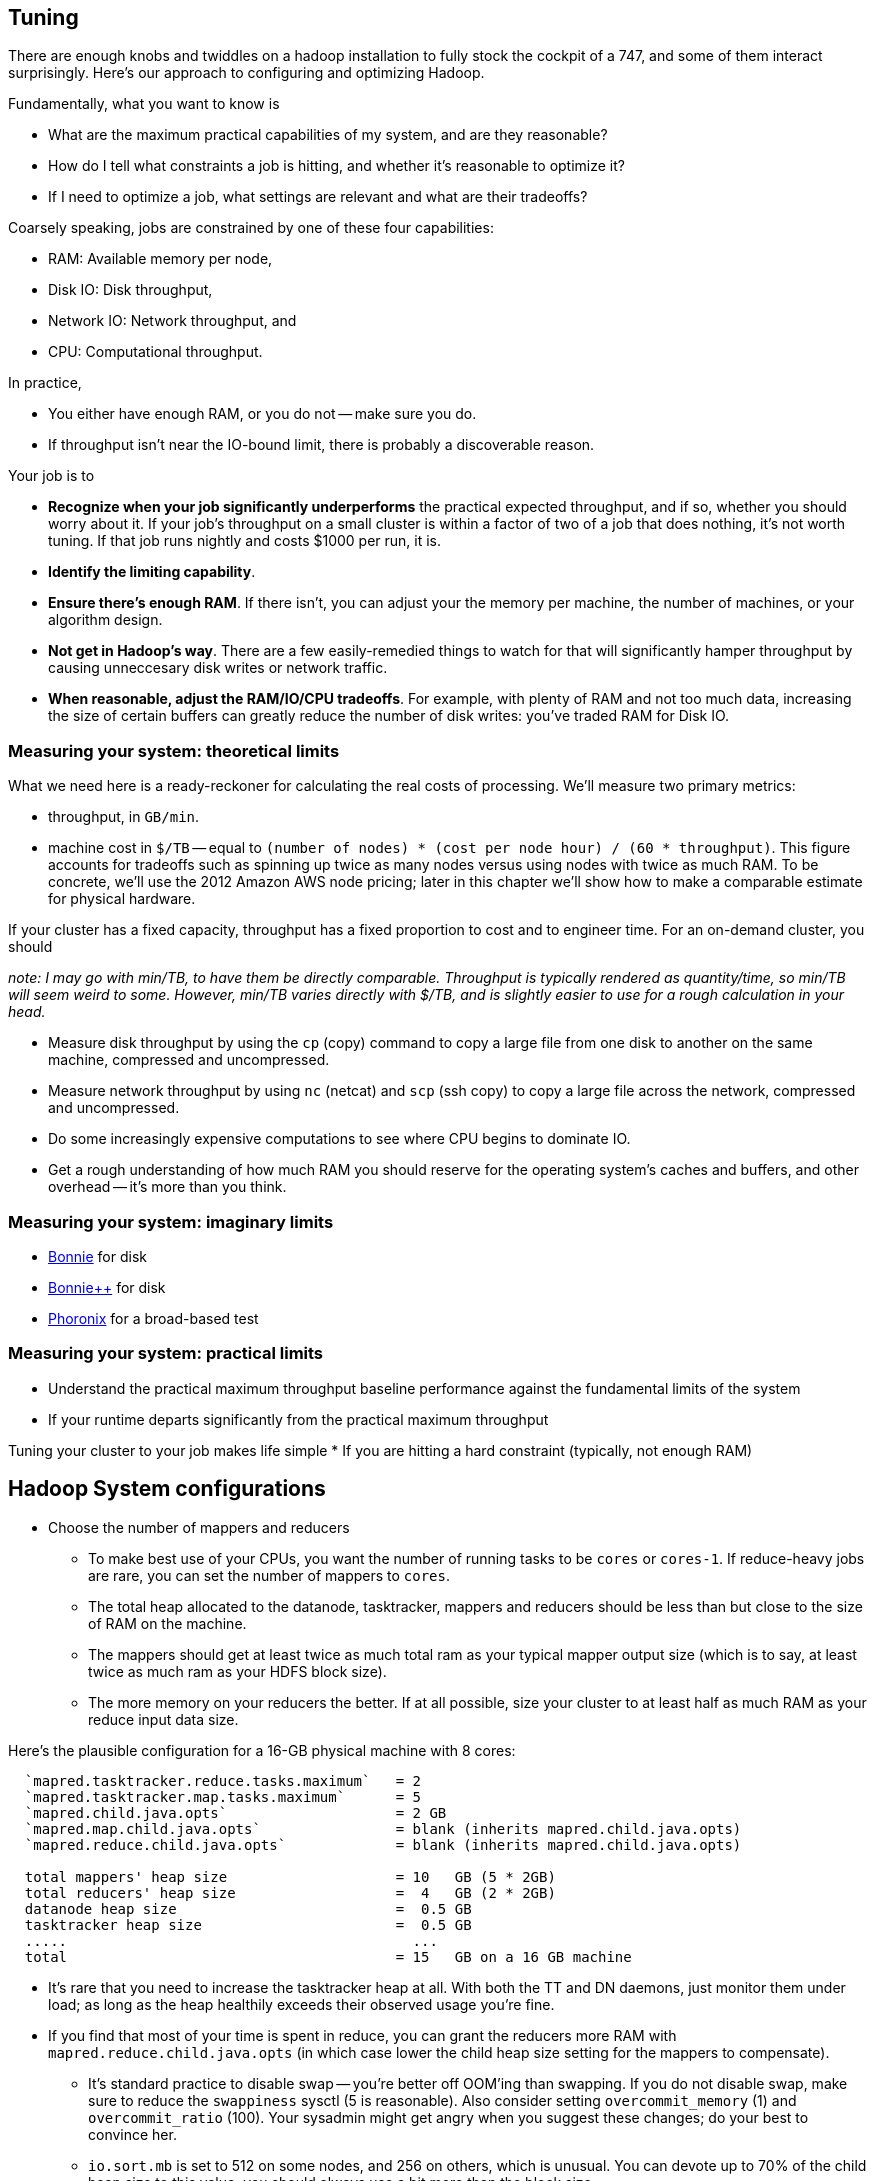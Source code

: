 == Tuning

There are enough knobs and twiddles on a hadoop installation to fully stock the cockpit of a 747, and some of them interact surprisingly. Here's our approach to configuring and optimizing Hadoop.

Fundamentally, what you want to know is

* What are the maximum practical capabilities of my system, and are they reasonable?
* How do I tell what constraints a job is hitting, and whether it's reasonable to optimize it?
* If I need to optimize a job, what settings are relevant and what are their tradeoffs?

Coarsely speaking, jobs are constrained by one of these four capabilities:

* RAM: Available memory per node,
* Disk IO: Disk throughput,
* Network IO: Network throughput, and
* CPU: Computational throughput.

In practice,

* You either have enough RAM, or you do not -- make sure you do.
* If throughput isn't near the IO-bound limit, there is probably a discoverable reason.

Your job is to

* **Recognize when your job significantly underperforms** the practical expected throughput, and if so, whether you should worry about it. If your job's throughput on a small cluster is within a factor of two of a job that does nothing, it's not worth tuning. If that job runs nightly and costs $1000 per run, it is.
* **Identify the limiting capability**.
* **Ensure there's enough RAM**. If there isn't, you can adjust your the memory per machine, the number of machines, or your algorithm design.
* **Not get in Hadoop's way**. There are a few easily-remedied things to watch for that will significantly hamper throughput by causing unneccesary disk writes or network traffic.
* **When reasonable, adjust the RAM/IO/CPU tradeoffs**. For example, with plenty of RAM and not too much data, increasing the size of certain buffers can greatly reduce the number of disk writes: you've traded RAM for Disk IO.

=== Measuring your system: theoretical limits ===

What we need here is a ready-reckoner for calculating the real costs of processing. We'll measure two primary metrics:

* throughput, in `GB/min`.
* machine cost in `$/TB` -- equal to `(number of nodes) * (cost per node hour) / (60 * throughput)`. This figure accounts for tradeoffs such as spinning up twice as many nodes versus using nodes with twice as much RAM. To be concrete, we'll use the 2012 Amazon AWS node pricing; later in this chapter we'll show how to make a comparable estimate for physical hardware.

If your cluster has a fixed capacity, throughput has a fixed proportion to cost and to engineer time. For an on-demand cluster, you should 

_note: I may go with min/TB, to have them be directly comparable. Throughput is typically rendered as quantity/time, so min/TB will seem weird to some. However, min/TB varies directly with $/TB, and is slightly easier to use for a rough calculation in your head._

* Measure disk throughput by using the `cp` (copy) command to copy a large file from one disk to another on the same machine, compressed and uncompressed.
* Measure network throughput by using `nc` (netcat) and  `scp` (ssh copy) to copy a large file across the network, compressed and uncompressed.
* Do some increasingly expensive computations to see where CPU begins to dominate IO. 
* Get a rough understanding of how much RAM you should reserve for the operating system's caches and buffers, and other overhead -- it's more than you think.

=== Measuring your system: imaginary limits ===

* http://www.textuality.com/bonnie/advice.html[Bonnie] for disk 
* http://www.coker.com.au/bonnie/[Bonnie++]  for disk 
* http://www.phoronix-test-suite.com/?k=downloads[Phoronix] for a broad-based test

=== Measuring your system: practical limits ===

* Understand the practical maximum throughput baseline performance against the fundamental limits of the system


* If your runtime departs significantly from the practical maximum throughput

Tuning your cluster to your job makes life simple
* If you are hitting a hard constraint (typically, not enough RAM)



== Hadoop System configurations ==

* Choose the number of mappers and reducers
  - To make best use of your CPUs, you want the number of running tasks to be `cores` or `cores-1`. If reduce-heavy jobs are rare, you can set the number of mappers to `cores`.
  - The total heap allocated to the datanode, tasktracker, mappers and reducers should be less than but close to the size of RAM on the machine.
  - The mappers should get at least twice as much total ram as your typical mapper output size (which is to say, at least twice as much ram as your HDFS block size).
  - The more memory on your reducers the better. If at all possible, size your cluster to at least half as much RAM as your reduce input data size. 

Here's the plausible configuration for a 16-GB physical machine with 8 cores:

--------------------  
  `mapred.tasktracker.reduce.tasks.maximum`   = 2
  `mapred.tasktracker.map.tasks.maximum`      = 5
  `mapred.child.java.opts`                    = 2 GB
  `mapred.map.child.java.opts`                = blank (inherits mapred.child.java.opts)
  `mapred.reduce.child.java.opts`             = blank (inherits mapred.child.java.opts)
  
  total mappers' heap size                    = 10   GB (5 * 2GB)
  total reducers' heap size                   =  4   GB (2 * 2GB)
  datanode heap size                          =  0.5 GB
  tasktracker heap size                       =  0.5 GB
  .....                                         ...
  total                                       = 15   GB on a 16 GB machine
--------------------

  - It's rare that you need to increase the tasktracker heap at all. With both the TT and DN daemons, just monitor them under load; as long as the heap healthily exceeds their observed usage you're fine.

  - If you find that most of your time is spent in reduce, you can grant the reducers more RAM with `mapred.reduce.child.java.opts` (in which case lower the child heap size setting for the mappers to compensate).

* It's standard practice to disable swap -- you're better off OOM'ing than swapping. If you do not disable swap, make sure to reduce the `swappiness` sysctl (5 is reasonable). Also consider setting `overcommit_memory` (1) and `overcommit_ratio` (100). Your sysadmin might get angry when you suggest these changes; do your best to convince her.

* `io.sort.mb` is set to 512 on some nodes, and 256 on others, which is unusual. You can devote up to 70% of the child heap size to this value; you should always use a bit more than the block size.

* With 14 nodes and 5 mappers per node, consider increasing `mapred.reduce.parallel.copies` to be more like 20 (in the range of 9 to 35) You should see the shuffle/copy phase of your reduce tasks speed up.

* `mapred.job.reuse.jvm.num.tasks` can usually be changed to `-1` -- if a job requires a fresh JVM for each process, you can override that in its jobconf.

* You never want Java to be doing stop-the-world garbage collection, but for large JVM heap sizes (above 4GB) they can become especially dangerous. If a full garbage collect takes too long, sockets can time out, causing loads to increase, causing garbage collects to happen, causing... trouble, as you can guess.

* Handlers and threads
  - `dfs.namenode.handler.count` to 14 (size of cluster) or higher.
  - `tasktracker.http.threads` default `X`, recommended `X`

* Set `mapred.reduce.tasks` so that all your reduce slots are utilized -- If you typically only run one job at a time on the cluster, that means set it to the number of reduce slots. (You can adjust this per-job too). Roughly speaking: keep `number of reducers * reducer memory` within a factor of two of your reduce data size.

**storage**
  
* Consider moving the mapreduce system HDFS directory (`mapred.system.dir`) out of `/tmp`; it's a system directory. `/hadoop/mapred/system` is what we use. You'll need to pay attention to HDFS user perms as you do. (Note that this is a path on the HDFS, not the filesystem)

* Ensure the HDFS data dirs (`dfs.name.dir`, `dfs.data.dir` and `fs.checkpoint.dir`), and the mapreduce local scratch dirs (`mapred.system.dir`) include all your data volumes (and are off the root partition). The more volumes to write to the better. Include all the volumes in all of the preceding. If you have a lot of volumes, you'll need to ensure they're all attended to; have 0.5-2x the number of cores as physical volumes.

* Do not construct a RAID partition for Hadoop -- it is happiest with a large JBOD. (There's no danger to having hadoop sit on top of a RAID volume; you're just hurting performance).

* We use `xfs`; I'd avoid `ext3` Set the `noatime` option (turns off tracking of last-access-time) -- otherwise the OS updates the disk on every read.

* If you're going to run two master nodes, you're a bit better off running one master as (namenode only) and the other master as (jobtracker, 2NN, balancer). The 2NN should be distinctly less utilized than the namenode. This isn't a big deal, as I assume your master nodes never really break a sweat even during heavy usage.

* `dfs.datanode.handler.count`:  controls how many connections the datanodes can maintain. It's set to 3 -- you need to account for the constant presence of the flume connections. I think this may be causing the datanode problems. Something like 8-10 is appropriate. You've increased `dfs.datanode.max.xcievers` to 8k, which is good.

* As discussed, increase the ulimits for open file handles (`nofile`) and number of processes (`nproc`) to a large number for the `hdfs` and `mapred` users: we use `32768` and `50000`.

* Given the number of files and amount of data you're storing, I would set the NN heap size agressively - at least 4GB to start, and keep an eye on it. Having the NN run out of memory is Not Good. Always make sure the secondary name node has the same heap setting as the name node.

* It looks like the hadoop logs are going to /var/log/hadoop, which I assume is on the root partition. As long as the root partition isn't under heavy load during high usage, this is correct. Check the Jobtracker however -- it typically has a much larger log volume than the others, and low disk utilization otherwise.

* Since you don't have a ton of people using the cluster, consider increasing the amount of time the jobtracker holds log and job info; it's nice to be able to look back a couple days at least. Also increase `mapred.jobtracker.completeuserjobs.maximum` to a larger value while you're getting things shook out on the cluster. These are just for politeness to the folks writing jobs.
  - `mapred.userlog.retain.hours`
  - `mapred.jobtracker.retirejob.interval`
  - `mapred.jobtracker.retirejob.check`
  - `mapred.jobtracker.completeuserjobs.maximum`
  - `mapred.job.tracker.retiredjobs.cache`
  - `mapred.jobtracker.restart.recover`

* Consider increasing the `fs.trash.interval`. I've found that files are either a) so huge I want them gone immediately, or b) of no real concern. A setting of 2880 (two days) lets you realize in the afternoon that you made a mistake yesterday morning, 

* `mapred.map.output.compression.codec`: default XX, recommended ``. Enable Snappy codec for intermediate task output.
  - `mapred.compress.map.output`
  - `mapred.output.compress`
  - `mapred.output.compression.type`
  - `mapred.output.compression.codec`

* `mapred.reduce.slowstart.completed.maps`
* `mapred.map.tasks.speculative.execution`: default: `true`, recommended: `true`. Speculative execution (FIXME: explain). So this setting makes jobs finish faster, but makes cluster utilization higher; the tradeoff is typically worth it, especially in a development environment. Disable this for any map-only job that writes to a database or has side effects besides its output. Also disable this if the map tasks are expensive and your cluster utilization is high.
* `mapred.reduce.tasks.speculative.execution`: default `false`, recommended: `false`.
